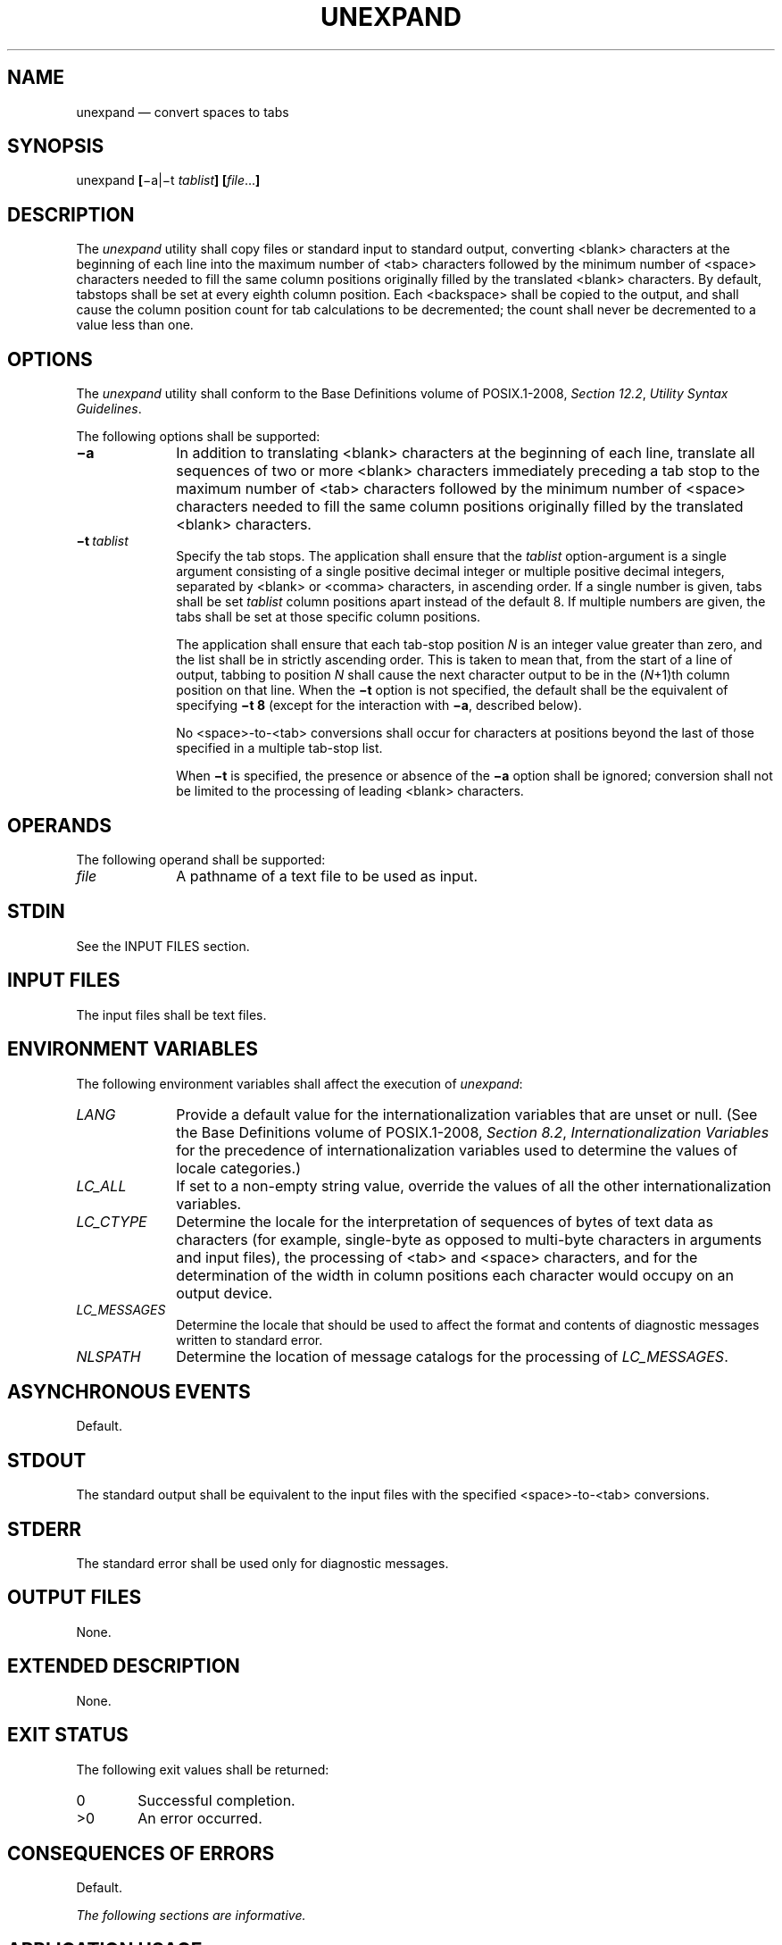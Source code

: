 '\" et
.TH UNEXPAND "1" 2013 "IEEE/The Open Group" "POSIX Programmer's Manual"

.SH NAME
unexpand
\(em convert spaces to tabs
.SH SYNOPSIS
.LP
.nf
unexpand \fB[\fR\(mia|\(mit \fItablist\fB] [\fIfile\fR...\fB]\fR
.fi
.SH DESCRIPTION
The
.IR unexpand
utility shall copy files or standard input to standard output,
converting
<blank>
characters at the beginning of each line into the maximum number of
<tab>
characters followed by the minimum number of
<space>
characters needed to fill the same column positions originally filled
by the translated
<blank>
characters. By default, tabstops shall be set at every eighth column
position. Each
<backspace>
shall be copied to the output, and shall cause the column position
count for tab calculations to be decremented; the count shall never be
decremented to a value less than one.
.SH OPTIONS
The
.IR unexpand
utility shall conform to the Base Definitions volume of POSIX.1\(hy2008,
.IR "Section 12.2" ", " "Utility Syntax Guidelines".
.P
The following options shall be supported:
.IP "\fB\(mia\fP" 10
In addition to translating
<blank>
characters at the beginning of each line, translate all sequences of
two or more
<blank>
characters immediately preceding a tab stop to the maximum number of
<tab>
characters followed by the minimum number of
<space>
characters needed to fill the same column positions originally filled
by the translated
<blank>
characters.
.IP "\fB\(mit\ \fItablist\fR" 10
Specify the tab stops. The application shall ensure that the
.IR tablist
option-argument is a single argument consisting of a single positive
decimal integer or multiple positive decimal integers, separated by
<blank>
or
<comma>
characters, in ascending order. If a single number is given, tabs shall
be set
.IR tablist
column positions apart instead of the default 8. If multiple numbers
are given, the tabs shall be set at those specific column positions.
.RS 10 
.P
The application shall ensure that each tab-stop position
.IR N
is an integer value greater than zero, and the list shall be in
strictly ascending order. This is taken to mean that, from the start of
a line of output, tabbing to position
.IR N
shall cause the next character output to be in the (\c
.IR N +1)th
column position on that line. When the
.BR \(mit
option is not specified, the default shall be the equivalent of
specifying
.BR "\(mit\ 8"
(except for the interaction with
.BR \(mia ,
described below).
.P
No
<space>-to-\c
<tab>
conversions shall occur for characters at positions beyond the last of
those specified in a multiple tab-stop list.
.P
When
.BR \(mit
is specified, the presence or absence of the
.BR \(mia
option shall be ignored; conversion shall not be limited to the
processing of leading
<blank>
characters.
.RE
.SH OPERANDS
The following operand shall be supported:
.IP "\fIfile\fR" 10
A pathname of a text file to be used as input.
.SH STDIN
See the INPUT FILES section.
.SH "INPUT FILES"
The input files shall be text files.
.SH "ENVIRONMENT VARIABLES"
The following environment variables shall affect the execution of
.IR unexpand :
.IP "\fILANG\fP" 10
Provide a default value for the internationalization variables that are
unset or null. (See the Base Definitions volume of POSIX.1\(hy2008,
.IR "Section 8.2" ", " "Internationalization Variables"
for the precedence of internationalization variables used to determine
the values of locale categories.)
.IP "\fILC_ALL\fP" 10
If set to a non-empty string value, override the values of all the
other internationalization variables.
.IP "\fILC_CTYPE\fP" 10
Determine the locale for the interpretation of sequences of bytes of
text data as characters (for example, single-byte as opposed to
multi-byte characters in arguments and input files), the processing of
<tab>
and
<space>
characters, and for the determination of the width in column positions
each character would occupy on an output device.
.IP "\fILC_MESSAGES\fP" 10
.br
Determine the locale that should be used to affect the format and
contents of diagnostic messages written to standard error.
.IP "\fINLSPATH\fP" 10
Determine the location of message catalogs for the processing of
.IR LC_MESSAGES .
.SH "ASYNCHRONOUS EVENTS"
Default.
.SH STDOUT
The standard output shall be equivalent to the input files with
the specified
<space>-to-\c
<tab>
conversions.
.SH STDERR
The standard error shall be used only for diagnostic messages.
.SH "OUTPUT FILES"
None.
.SH "EXTENDED DESCRIPTION"
None.
.SH "EXIT STATUS"
The following exit values shall be returned:
.IP "\00" 6
Successful completion.
.IP >0 6
An error occurred.
.SH "CONSEQUENCES OF ERRORS"
Default.
.LP
.IR "The following sections are informative."
.SH "APPLICATION USAGE"
One non-intuitive aspect of
.IR unexpand
is its restriction to leading
<space>
characters when neither
.BR \(mia
nor
.BR \(mit
is specified. Users who always want to convert all
<space>
characters in a file can easily alias
.IR unexpand
to use the
.BR \(mia
or
.BR "\(mit\ 8"
option.
.SH EXAMPLES
None.
.SH RATIONALE
On several occasions, consideration was given to adding a
.BR \(mit
option to the
.IR unexpand
utility to complement the
.BR \(mit
in
.IR expand
(see
.IR "\fIexpand\fR\^").
The historical intent of
.IR unexpand
was to translate multiple
<blank>
characters into tab stops, where tab stops were a multiple of eight
column positions on most UNIX systems. An early proposal omitted
.BR \(mit
because it seemed outside the scope of the User Portability Utilities
option; it was not described in any of the base documents. However,
hard-coding tab stops every eight columns was not suitable for the
international community and broke historical precedents for some
vendors in the FORTRAN community, so
.BR \(mit
was restored in conjunction with the list of valid extension categories
considered by the standard developers. Thus,
.IR unexpand
is now the logical converse of
.IR expand .
.SH "FUTURE DIRECTIONS"
None.
.SH "SEE ALSO"
.IR "\fIexpand\fR\^",
.IR "\fItabs\fR\^"
.P
The Base Definitions volume of POSIX.1\(hy2008,
.IR "Chapter 8" ", " "Environment Variables",
.IR "Section 12.2" ", " "Utility Syntax Guidelines"
.SH COPYRIGHT
Portions of this text are reprinted and reproduced in electronic form
from IEEE Std 1003.1, 2013 Edition, Standard for Information Technology
-- Portable Operating System Interface (POSIX), The Open Group Base
Specifications Issue 7, Copyright (C) 2013 by the Institute of
Electrical and Electronics Engineers, Inc and The Open Group.
(This is POSIX.1-2008 with the 2013 Technical Corrigendum 1 applied.) In the
event of any discrepancy between this version and the original IEEE and
The Open Group Standard, the original IEEE and The Open Group Standard
is the referee document. The original Standard can be obtained online at
http://www.unix.org/online.html .

Any typographical or formatting errors that appear
in this page are most likely
to have been introduced during the conversion of the source files to
man page format. To report such errors, see
https://www.kernel.org/doc/man-pages/reporting_bugs.html .
